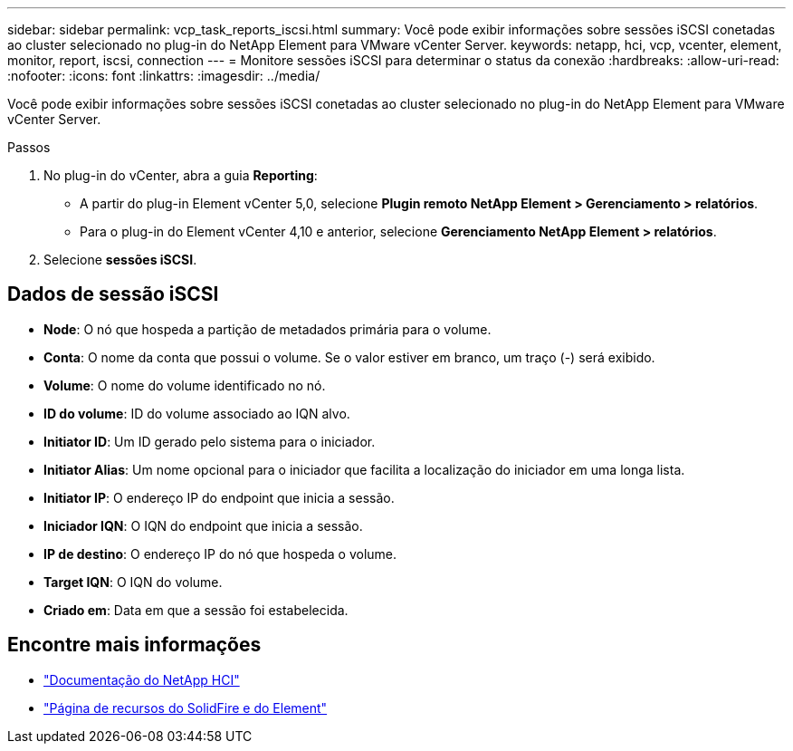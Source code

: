 ---
sidebar: sidebar 
permalink: vcp_task_reports_iscsi.html 
summary: Você pode exibir informações sobre sessões iSCSI conetadas ao cluster selecionado no plug-in do NetApp Element para VMware vCenter Server. 
keywords: netapp, hci, vcp, vcenter, element, monitor, report, iscsi, connection 
---
= Monitore sessões iSCSI para determinar o status da conexão
:hardbreaks:
:allow-uri-read: 
:nofooter: 
:icons: font
:linkattrs: 
:imagesdir: ../media/


[role="lead"]
Você pode exibir informações sobre sessões iSCSI conetadas ao cluster selecionado no plug-in do NetApp Element para VMware vCenter Server.

.Passos
. No plug-in do vCenter, abra a guia *Reporting*:
+
** A partir do plug-in Element vCenter 5,0, selecione *Plugin remoto NetApp Element > Gerenciamento > relatórios*.
** Para o plug-in do Element vCenter 4,10 e anterior, selecione *Gerenciamento NetApp Element > relatórios*.


. Selecione *sessões iSCSI*.




== Dados de sessão iSCSI

* *Node*: O nó que hospeda a partição de metadados primária para o volume.
* *Conta*: O nome da conta que possui o volume. Se o valor estiver em branco, um traço (-) será exibido.
* *Volume*: O nome do volume identificado no nó.
* *ID do volume*: ID do volume associado ao IQN alvo.
* *Initiator ID*: Um ID gerado pelo sistema para o iniciador.
* *Initiator Alias*: Um nome opcional para o iniciador que facilita a localização do iniciador em uma longa lista.
* *Initiator IP*: O endereço IP do endpoint que inicia a sessão.
* *Iniciador IQN*: O IQN do endpoint que inicia a sessão.
* *IP de destino*: O endereço IP do nó que hospeda o volume.
* *Target IQN*: O IQN do volume.
* *Criado em*: Data em que a sessão foi estabelecida.




== Encontre mais informações

* https://docs.netapp.com/us-en/hci/index.html["Documentação do NetApp HCI"^]
* https://www.netapp.com/data-storage/solidfire/documentation["Página de recursos do SolidFire e do Element"^]

